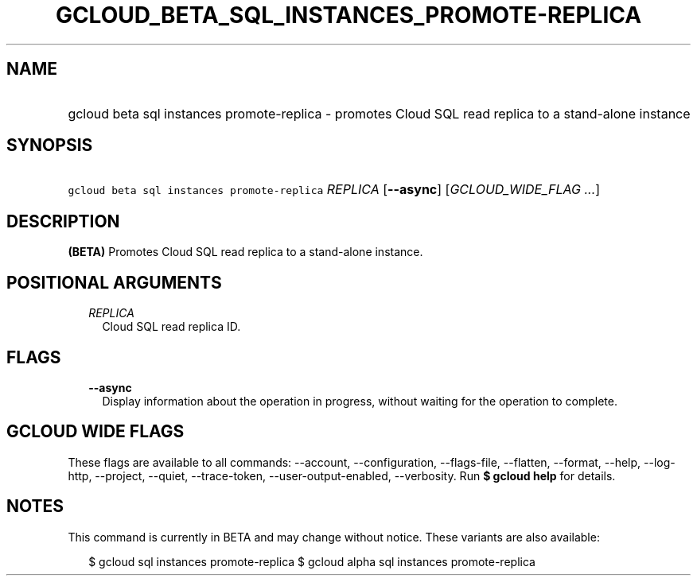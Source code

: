 
.TH "GCLOUD_BETA_SQL_INSTANCES_PROMOTE\-REPLICA" 1



.SH "NAME"
.HP
gcloud beta sql instances promote\-replica \- promotes Cloud SQL read replica to a stand\-alone instance



.SH "SYNOPSIS"
.HP
\f5gcloud beta sql instances promote\-replica\fR \fIREPLICA\fR [\fB\-\-async\fR] [\fIGCLOUD_WIDE_FLAG\ ...\fR]



.SH "DESCRIPTION"

\fB(BETA)\fR Promotes Cloud SQL read replica to a stand\-alone instance.



.SH "POSITIONAL ARGUMENTS"

.RS 2m
.TP 2m
\fIREPLICA\fR
Cloud SQL read replica ID.


.RE
.sp

.SH "FLAGS"

.RS 2m
.TP 2m
\fB\-\-async\fR
Display information about the operation in progress, without waiting for the
operation to complete.


.RE
.sp

.SH "GCLOUD WIDE FLAGS"

These flags are available to all commands: \-\-account, \-\-configuration,
\-\-flags\-file, \-\-flatten, \-\-format, \-\-help, \-\-log\-http, \-\-project,
\-\-quiet, \-\-trace\-token, \-\-user\-output\-enabled, \-\-verbosity. Run \fB$
gcloud help\fR for details.



.SH "NOTES"

This command is currently in BETA and may change without notice. These variants
are also available:

.RS 2m
$ gcloud sql instances promote\-replica
$ gcloud alpha sql instances promote\-replica
.RE

